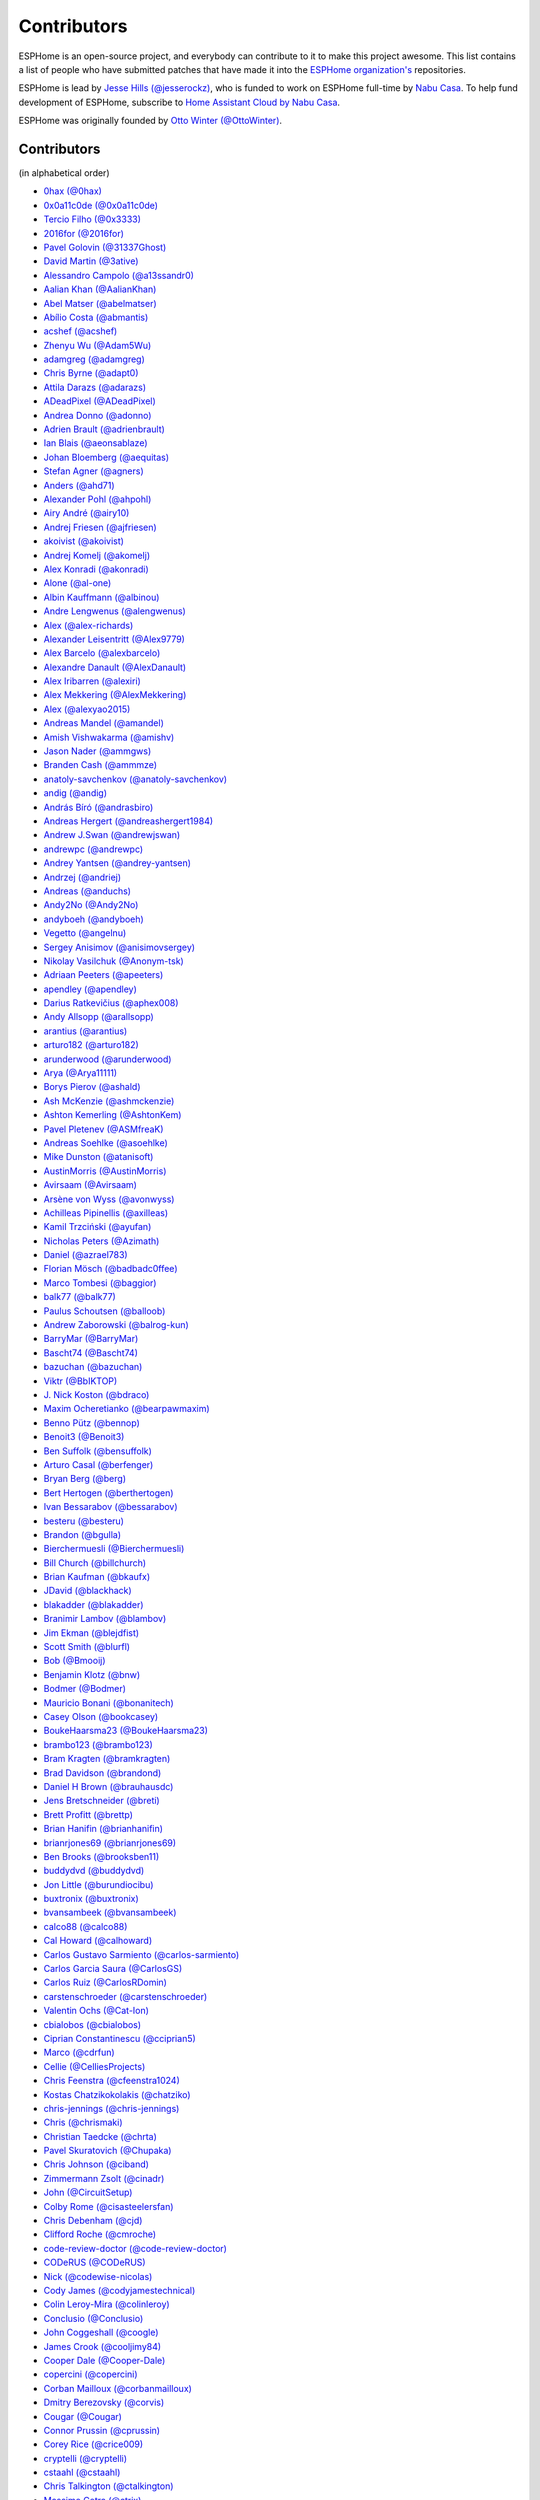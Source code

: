 Contributors
============

ESPHome is an open-source project, and everybody can contribute to it to make this
project awesome. This list contains a list of people who have submitted patches
that have made it into the `ESPHome organization's <https://github.com/esphome>`__ repositories.

ESPHome is lead by `Jesse Hills (@jesserockz) <https://github.com/jesserockz>`__,
who is funded to work on ESPHome full-time by `Nabu Casa <https://www.nabucasa.com>`__.
To help fund development of ESPHome, subscribe to `Home Assistant Cloud by Nabu Casa <https://www.nabucasa.com>`__.

ESPHome was originally founded by `Otto Winter (@OttoWinter) <https://github.com/OttoWinter>`__.

Contributors
************

(in alphabetical order)

- `0hax (@0hax) <https://github.com/0hax>`__
- `0x0a11c0de (@0x0a11c0de) <https://github.com/0x0a11c0de>`__
- `Tercio Filho (@0x3333) <https://github.com/0x3333>`__
- `2016for (@2016for) <https://github.com/2016for>`__
- `Pavel Golovin (@31337Ghost) <https://github.com/31337Ghost>`__
- `David Martin (@3ative) <https://github.com/3ative>`__
- `Alessandro Campolo (@a13ssandr0) <https://github.com/a13ssandr0>`__
- `Aalian Khan (@AalianKhan) <https://github.com/AalianKhan>`__
- `Abel Matser (@abelmatser) <https://github.com/abelmatser>`__
- `Abílio Costa (@abmantis) <https://github.com/abmantis>`__
- `acshef (@acshef) <https://github.com/acshef>`__
- `Zhenyu Wu (@Adam5Wu) <https://github.com/Adam5Wu>`__
- `adamgreg (@adamgreg) <https://github.com/adamgreg>`__
- `Chris Byrne (@adapt0) <https://github.com/adapt0>`__
- `Attila Darazs (@adarazs) <https://github.com/adarazs>`__
- `ADeadPixel (@ADeadPixel) <https://github.com/ADeadPixel>`__
- `Andrea Donno (@adonno) <https://github.com/adonno>`__
- `Adrien Brault (@adrienbrault) <https://github.com/adrienbrault>`__
- `Ian Blais (@aeonsablaze) <https://github.com/aeonsablaze>`__
- `Johan Bloemberg (@aequitas) <https://github.com/aequitas>`__
- `Stefan Agner (@agners) <https://github.com/agners>`__
- `Anders (@ahd71) <https://github.com/ahd71>`__
- `Alexander Pohl (@ahpohl) <https://github.com/ahpohl>`__
- `Airy André (@airy10) <https://github.com/airy10>`__
- `Andrej Friesen (@ajfriesen) <https://github.com/ajfriesen>`__
- `akoivist (@akoivist) <https://github.com/akoivist>`__
- `Andrej Komelj (@akomelj) <https://github.com/akomelj>`__
- `Alex Konradi (@akonradi) <https://github.com/akonradi>`__
- `Alone (@al-one) <https://github.com/al-one>`__
- `Albin Kauffmann (@albinou) <https://github.com/albinou>`__
- `Andre Lengwenus (@alengwenus) <https://github.com/alengwenus>`__
- `Alex (@alex-richards) <https://github.com/alex-richards>`__
- `Alexander Leisentritt (@Alex9779) <https://github.com/Alex9779>`__
- `Alex Barcelo (@alexbarcelo) <https://github.com/alexbarcelo>`__
- `Alexandre Danault (@AlexDanault) <https://github.com/AlexDanault>`__
- `Alex Iribarren (@alexiri) <https://github.com/alexiri>`__
- `Alex Mekkering (@AlexMekkering) <https://github.com/AlexMekkering>`__
- `Alex (@alexyao2015) <https://github.com/alexyao2015>`__
- `Andreas Mandel (@amandel) <https://github.com/amandel>`__
- `Amish Vishwakarma (@amishv) <https://github.com/amishv>`__
- `Jason Nader (@ammgws) <https://github.com/ammgws>`__
- `Branden Cash (@ammmze) <https://github.com/ammmze>`__
- `anatoly-savchenkov (@anatoly-savchenkov) <https://github.com/anatoly-savchenkov>`__
- `andig (@andig) <https://github.com/andig>`__
- `András Bíró (@andrasbiro) <https://github.com/andrasbiro>`__
- `Andreas Hergert (@andreashergert1984) <https://github.com/andreashergert1984>`__
- `Andrew J.Swan (@andrewjswan) <https://github.com/andrewjswan>`__
- `andrewpc (@andrewpc) <https://github.com/andrewpc>`__
- `Andrey Yantsen (@andrey-yantsen) <https://github.com/andrey-yantsen>`__
- `Andrzej (@andriej) <https://github.com/andriej>`__
- `Andreas (@anduchs) <https://github.com/anduchs>`__
- `Andy2No (@Andy2No) <https://github.com/Andy2No>`__
- `andyboeh (@andyboeh) <https://github.com/andyboeh>`__
- `Vegetto (@angelnu) <https://github.com/angelnu>`__
- `Sergey Anisimov (@anisimovsergey) <https://github.com/anisimovsergey>`__
- `Nikolay Vasilchuk (@Anonym-tsk) <https://github.com/Anonym-tsk>`__
- `Adriaan Peeters (@apeeters) <https://github.com/apeeters>`__
- `apendley (@apendley) <https://github.com/apendley>`__
- `Darius Ratkevičius (@aphex008) <https://github.com/aphex008>`__
- `Andy Allsopp (@arallsopp) <https://github.com/arallsopp>`__
- `arantius (@arantius) <https://github.com/arantius>`__
- `arturo182 (@arturo182) <https://github.com/arturo182>`__
- `arunderwood (@arunderwood) <https://github.com/arunderwood>`__
- `Arya (@Arya11111) <https://github.com/Arya11111>`__
- `Borys Pierov (@ashald) <https://github.com/ashald>`__
- `Ash McKenzie (@ashmckenzie) <https://github.com/ashmckenzie>`__
- `Ashton Kemerling (@AshtonKem) <https://github.com/AshtonKem>`__
- `Pavel Pletenev (@ASMfreaK) <https://github.com/ASMfreaK>`__
- `Andreas Soehlke (@asoehlke) <https://github.com/asoehlke>`__
- `Mike Dunston (@atanisoft) <https://github.com/atanisoft>`__
- `AustinMorris (@AustinMorris) <https://github.com/AustinMorris>`__
- `Avirsaam (@Avirsaam) <https://github.com/Avirsaam>`__
- `Arsène von Wyss (@avonwyss) <https://github.com/avonwyss>`__
- `Achilleas Pipinellis (@axilleas) <https://github.com/axilleas>`__
- `Kamil Trzciński (@ayufan) <https://github.com/ayufan>`__
- `Nicholas Peters (@Azimath) <https://github.com/Azimath>`__
- `Daniel (@azrael783) <https://github.com/azrael783>`__
- `Florian Mösch (@badbadc0ffee) <https://github.com/badbadc0ffee>`__
- `Marco Tombesi (@baggior) <https://github.com/baggior>`__
- `balk77 (@balk77) <https://github.com/balk77>`__
- `Paulus Schoutsen (@balloob) <https://github.com/balloob>`__
- `Andrew Zaborowski (@balrog-kun) <https://github.com/balrog-kun>`__
- `BarryMar (@BarryMar) <https://github.com/BarryMar>`__
- `Bascht74 (@Bascht74) <https://github.com/Bascht74>`__
- `bazuchan (@bazuchan) <https://github.com/bazuchan>`__
- `Viktr (@BbIKTOP) <https://github.com/BbIKTOP>`__
- `J. Nick Koston (@bdraco) <https://github.com/bdraco>`__
- `Maxim Ocheretianko (@bearpawmaxim) <https://github.com/bearpawmaxim>`__
- `Benno Pütz (@bennop) <https://github.com/bennop>`__
- `Benoit3 (@Benoit3) <https://github.com/Benoit3>`__
- `Ben Suffolk (@bensuffolk) <https://github.com/bensuffolk>`__
- `Arturo Casal (@berfenger) <https://github.com/berfenger>`__
- `Bryan Berg (@berg) <https://github.com/berg>`__
- `Bert Hertogen (@berthertogen) <https://github.com/berthertogen>`__
- `Ivan Bessarabov (@bessarabov) <https://github.com/bessarabov>`__
- `besteru (@besteru) <https://github.com/besteru>`__
- `Brandon (@bgulla) <https://github.com/bgulla>`__
- `Bierchermuesli (@Bierchermuesli) <https://github.com/Bierchermuesli>`__
- `Bill Church (@billchurch) <https://github.com/billchurch>`__
- `Brian Kaufman (@bkaufx) <https://github.com/bkaufx>`__
- `JDavid (@blackhack) <https://github.com/blackhack>`__
- `blakadder (@blakadder) <https://github.com/blakadder>`__
- `Branimir Lambov (@blambov) <https://github.com/blambov>`__
- `Jim Ekman (@blejdfist) <https://github.com/blejdfist>`__
- `Scott Smith (@blurfl) <https://github.com/blurfl>`__
- `Bob (@Bmooij) <https://github.com/Bmooij>`__
- `Benjamin Klotz (@bnw) <https://github.com/bnw>`__
- `Bodmer (@Bodmer) <https://github.com/Bodmer>`__
- `Mauricio Bonani (@bonanitech) <https://github.com/bonanitech>`__
- `Casey Olson (@bookcasey) <https://github.com/bookcasey>`__
- `BoukeHaarsma23 (@BoukeHaarsma23) <https://github.com/BoukeHaarsma23>`__
- `brambo123 (@brambo123) <https://github.com/brambo123>`__
- `Bram Kragten (@bramkragten) <https://github.com/bramkragten>`__
- `Brad Davidson (@brandond) <https://github.com/brandond>`__
- `Daniel H Brown (@brauhausdc) <https://github.com/brauhausdc>`__
- `Jens Bretschneider (@breti) <https://github.com/breti>`__
- `Brett Profitt (@brettp) <https://github.com/brettp>`__
- `Brian Hanifin (@brianhanifin) <https://github.com/brianhanifin>`__
- `brianrjones69 (@brianrjones69) <https://github.com/brianrjones69>`__
- `Ben Brooks (@brooksben11) <https://github.com/brooksben11>`__
- `buddydvd (@buddydvd) <https://github.com/buddydvd>`__
- `Jon Little (@burundiocibu) <https://github.com/burundiocibu>`__
- `buxtronix (@buxtronix) <https://github.com/buxtronix>`__
- `bvansambeek (@bvansambeek) <https://github.com/bvansambeek>`__
- `calco88 (@calco88) <https://github.com/calco88>`__
- `Cal Howard (@calhoward) <https://github.com/calhoward>`__
- `Carlos Gustavo Sarmiento (@carlos-sarmiento) <https://github.com/carlos-sarmiento>`__
- `Carlos Garcia Saura (@CarlosGS) <https://github.com/CarlosGS>`__
- `Carlos Ruiz (@CarlosRDomin) <https://github.com/CarlosRDomin>`__
- `carstenschroeder (@carstenschroeder) <https://github.com/carstenschroeder>`__
- `Valentin Ochs (@Cat-Ion) <https://github.com/Cat-Ion>`__
- `cbialobos (@cbialobos) <https://github.com/cbialobos>`__
- `Ciprian Constantinescu (@cciprian5) <https://github.com/cciprian5>`__
- `Marco (@cdrfun) <https://github.com/cdrfun>`__
- `Cellie (@CelliesProjects) <https://github.com/CelliesProjects>`__
- `Chris Feenstra (@cfeenstra1024) <https://github.com/cfeenstra1024>`__
- `Kostas Chatzikokolakis (@chatziko) <https://github.com/chatziko>`__
- `chris-jennings (@chris-jennings) <https://github.com/chris-jennings>`__
- `Chris (@chrismaki) <https://github.com/chrismaki>`__
- `Christian Taedcke (@chrta) <https://github.com/chrta>`__
- `Pavel Skuratovich (@Chupaka) <https://github.com/Chupaka>`__
- `Chris Johnson (@ciband) <https://github.com/ciband>`__
- `Zimmermann Zsolt (@cinadr) <https://github.com/cinadr>`__
- `John (@CircuitSetup) <https://github.com/CircuitSetup>`__
- `Colby Rome (@cisasteelersfan) <https://github.com/cisasteelersfan>`__
- `Chris Debenham (@cjd) <https://github.com/cjd>`__
- `Clifford Roche (@cmroche) <https://github.com/cmroche>`__
- `code-review-doctor (@code-review-doctor) <https://github.com/code-review-doctor>`__
- `CODeRUS (@CODeRUS) <https://github.com/CODeRUS>`__
- `Nick (@codewise-nicolas) <https://github.com/codewise-nicolas>`__
- `Cody James (@codyjamestechnical) <https://github.com/codyjamestechnical>`__
- `Colin Leroy-Mira (@colinleroy) <https://github.com/colinleroy>`__
- `Conclusio (@Conclusio) <https://github.com/Conclusio>`__
- `John Coggeshall (@coogle) <https://github.com/coogle>`__
- `James Crook (@cooljimy84) <https://github.com/cooljimy84>`__
- `Cooper Dale (@Cooper-Dale) <https://github.com/Cooper-Dale>`__
- `copercini (@copercini) <https://github.com/copercini>`__
- `Corban Mailloux (@corbanmailloux) <https://github.com/corbanmailloux>`__
- `Dmitry Berezovsky (@corvis) <https://github.com/corvis>`__
- `Cougar (@Cougar) <https://github.com/Cougar>`__
- `Connor Prussin (@cprussin) <https://github.com/cprussin>`__
- `Corey Rice (@crice009) <https://github.com/crice009>`__
- `cryptelli (@cryptelli) <https://github.com/cryptelli>`__
- `cstaahl (@cstaahl) <https://github.com/cstaahl>`__
- `Chris Talkington (@ctalkington) <https://github.com/ctalkington>`__
- `Massimo Cetra (@ctrix) <https://github.com/ctrix>`__
- `cvwillegen (@cvwillegen) <https://github.com/cvwillegen>`__
- `cwitting (@cwitting) <https://github.com/cwitting>`__
- `Alex Solomaha (@CyanoFresh) <https://github.com/CyanoFresh>`__
- `Luar Roji (@cyberplant) <https://github.com/cyberplant>`__
- `Aleš Komárek (@cznewt) <https://github.com/cznewt>`__
- `d-two (@d-two) <https://github.com/d-two>`__
- `dab0g (@dab0g) <https://github.com/dab0g>`__
- `Dale Higgs (@dale3h) <https://github.com/dale3h>`__
- `damanti-me (@damanti-me) <https://github.com/damanti-me>`__
- `Daniel Bjørnbakk (@danibjor) <https://github.com/danibjor>`__
- `Daniel Kucera (@danielkucera) <https://github.com/danielkucera>`__
- `Daniel Rheinbay (@danielrheinbay) <https://github.com/danielrheinbay>`__
- `Daniel Schramm (@danielschramm) <https://github.com/danielschramm>`__
- `Chris (@darthsebulba04) <https://github.com/darthsebulba04>`__
- `Dan Gentry (@dashdrum) <https://github.com/dashdrum>`__
- `Anthony Uk (@dataway) <https://github.com/dataway>`__
- `Dav-id (@dav-id-org) <https://github.com/dav-id-org>`__
- `DAVe3283 (@DAVe3283) <https://github.com/DAVe3283>`__
- `Dave Richer (@davericher) <https://github.com/davericher>`__
- `davestubbs (@davestubbs) <https://github.com/davestubbs>`__
- `Dave T (@davet2001) <https://github.com/davet2001>`__
- `Dave Wongillies (@davewongillies) <https://github.com/davewongillies>`__
- `David De Sloovere (@DavidDeSloovere) <https://github.com/DavidDeSloovere>`__
- `David Beitey (@davidjb) <https://github.com/davidjb>`__
- `davidmonro (@davidmonro) <https://github.com/davidmonro>`__
- `David Zovko (@davidzovko) <https://github.com/davidzovko>`__
- `Davy Landman (@DavyLandman) <https://github.com/DavyLandman>`__
- `Darren Tucker (@daztucker) <https://github.com/daztucker>`__
- `Donovan Baarda (@dbaarda) <https://github.com/dbaarda>`__
- `David Buezas (@dbuezas) <https://github.com/dbuezas>`__
- `dckiller51 (@dckiller51) <https://github.com/dckiller51>`__
- `Daniel Correa Lobato (@dclobato) <https://github.com/dclobato>`__
- `Debashish Sahu (@debsahu) <https://github.com/debsahu>`__
- `declanshanaghy (@declanshanaghy) <https://github.com/declanshanaghy>`__
- `Maximilian (@DeerMaximum) <https://github.com/DeerMaximum>`__
- `definitio (@definitio) <https://github.com/definitio>`__
- `Christiaan Blom (@Deinara) <https://github.com/Deinara>`__
- `Mickaël Le Baillif (@demikl) <https://github.com/demikl>`__
- `Dennis (@dennisvbussel) <https://github.com/dennisvbussel>`__
- `dentra (@dentra) <https://github.com/dentra>`__
- `Davide Depau (@depau) <https://github.com/depau>`__
- `dependabot[bot] (@dependabot[bot]) <https://github.com/dependabot[bot]>`__
- `Joeri Colman (@depuits) <https://github.com/depuits>`__
- `Destix (@Destix) <https://github.com/Destix>`__
- `Develo (@devyte) <https://github.com/devyte>`__
- `Dezorian (@Dezorian) <https://github.com/Dezorian>`__
- `dgtal1 (@dgtal1) <https://github.com/dgtal1>`__
- `Dan Halbert (@dhalbert) <https://github.com/dhalbert>`__
- `Alain Turbide (@Dilbert66) <https://github.com/Dilbert66>`__
- `Mark  (@Diramu) <https://github.com/Diramu>`__
- `Dirk Heinke (@DirkHeinke) <https://github.com/DirkHeinke>`__
- `Dirk Jahnke (@dirkj) <https://github.com/dirkj>`__
- `Johann V. (@divinitas) <https://github.com/divinitas>`__
- `djwlindenaar (@djwlindenaar) <https://github.com/djwlindenaar>`__
- `Marcos Pérez Ferro (@djwmarcx) <https://github.com/djwmarcx>`__
- `Dan Mannock (@dmannock) <https://github.com/dmannock>`__
- `Dmitriy Lopatko (@dmitriy5181) <https://github.com/dmitriy5181>`__
- `dmkif (@dmkif) <https://github.com/dmkif>`__
- `Farzad E. (@dnetguru) <https://github.com/dnetguru>`__
- `DrZoid (@docteurzoidberg) <https://github.com/docteurzoidberg>`__
- `Dominik (@DomiStyle) <https://github.com/DomiStyle>`__
- `Derek M. (@doolbneerg) <https://github.com/doolbneerg>`__
- `Mark Dietzer (@Doridian) <https://github.com/Doridian>`__
- `Jiang Sheng (@doskoi) <https://github.com/doskoi>`__
- `Robert Schütz (@dotlambda) <https://github.com/dotlambda>`__
- `Daniel Hyles (@DotNetDann) <https://github.com/DotNetDann>`__
- `dr-oblivium (@dr-oblivium) <https://github.com/dr-oblivium>`__
- `Drew Perttula (@drewp) <https://github.com/drewp>`__
- `drmpf (@drmpf) <https://github.com/drmpf>`__
- `DrRob (@DrRob) <https://github.com/DrRob>`__
- `drug123 (@drug123) <https://github.com/drug123>`__
- `Daniel Müller (@dtmuller) <https://github.com/dtmuller>`__
- `dubit0 (@dubit0) <https://github.com/dubit0>`__
- `Sergey V. DUDANOV (@dudanov) <https://github.com/dudanov>`__
- `Duncan Findlay (@duncf) <https://github.com/duncf>`__
- `dyarkovoy (@dyarkovoy) <https://github.com/dyarkovoy>`__
- `Janez Troha (@dz0ny) <https://github.com/dz0ny>`__
- `Dimitris Zervas (@dzervas) <https://github.com/dzervas>`__
- `Dan Jackson (@e28eta) <https://github.com/e28eta>`__
- `Earle F. Philhower, III (@earlephilhower) <https://github.com/earlephilhower>`__
- `Ermanno Baschiera (@ebaschiera) <https://github.com/ebaschiera>`__
- `Robert Resch (@edenhaus) <https://github.com/edenhaus>`__
- `Niclas Larsson (@edge90) <https://github.com/edge90>`__
- `EdJoPaTo (@EdJoPaTo) <https://github.com/EdJoPaTo>`__
- `Eduardo Pérez (@eduperez) <https://github.com/eduperez>`__
- `Eenoo (@Eenoo) <https://github.com/Eenoo>`__
- `Eli Fidler (@efidler) <https://github.com/efidler>`__
- `Erwin Kooi (@egeltje) <https://github.com/egeltje>`__
- `Eike (@ei-ke) <https://github.com/ei-ke>`__
- `Elazar Leibovich (@elazarl) <https://github.com/elazarl>`__
- `Elkropac (@Elkropac) <https://github.com/Elkropac>`__
- `EmbeddedDevver (@EmbeddedDevver) <https://github.com/EmbeddedDevver>`__
- `EmmanuelLM (@EmmanuelLM) <https://github.com/EmmanuelLM>`__
- `Emory Dunn (@emorydunn) <https://github.com/emorydunn>`__
- `Eric van Blokland (@Emrvb) <https://github.com/Emrvb>`__
- `Eric Muehlstein (@emuehlstein) <https://github.com/emuehlstein>`__
- `Anders Persson (@emwap) <https://github.com/emwap>`__
- `Bert (@Engelbert) <https://github.com/Engelbert>`__
- `Nico Weichbrodt (@envy) <https://github.com/envy>`__
- `Evan Petousis (@epetousis) <https://github.com/epetousis>`__
- `Wilhelm Erasmus (@erasmuswill) <https://github.com/erasmuswill>`__
- `Eric Coffman (@ericbrian) <https://github.com/ericbrian>`__
- `Eric Hiller (@erichiller) <https://github.com/erichiller>`__
- `Matt Hamilton (@Eriner) <https://github.com/Eriner>`__
- `Ernst Klamer (@Ernst79) <https://github.com/Ernst79>`__
- `escoand (@escoand) <https://github.com/escoand>`__
- `Eric Severance (@esev) <https://github.com/esev>`__
- `esphomebot (@esphomebot) <https://github.com/esphomebot>`__
- `Evan Coleman (@evandcoleman) <https://github.com/evandcoleman>`__
- `Clemens Kirchgatterer (@everslick) <https://github.com/everslick>`__
- `Malte Franken (@exxamalte) <https://github.com/exxamalte>`__
- `Fabian Affolter (@fabaff) <https://github.com/fabaff>`__
- `Federico Ariel Castagnini (@facastagnini) <https://github.com/facastagnini>`__
- `C W (@fake-name) <https://github.com/fake-name>`__
- `Fabian Berthold (@fbrthld) <https://github.com/fbrthld>`__
- `Felix Storm (@felixstorm) <https://github.com/felixstorm>`__
- `Christian Ferbar (@ferbar) <https://github.com/ferbar>`__
- `FeuerSturm (@FeuerSturm) <https://github.com/FeuerSturm>`__
- `Frank Riley (@fhriley) <https://github.com/fhriley>`__
- `Frédéric Jouault (@fjouault) <https://github.com/fjouault>`__
- `Sean Vig (@flacjacket) <https://github.com/flacjacket>`__
- `Diego Elio Pettenò (@Flameeyes) <https://github.com/Flameeyes>`__
- `Flaviu Tamas (@flaviut) <https://github.com/flaviut>`__
- `风飘雨 (@flyrainning) <https://github.com/flyrainning>`__
- `Fractal147 (@Fractal147) <https://github.com/Fractal147>`__
- `Francis-labo (@Francis-labo) <https://github.com/Francis-labo>`__
- `Francisk0 (@Francisk0) <https://github.com/Francisk0>`__
- `Frank Bakker (@FrankBakkerNl) <https://github.com/FrankBakkerNl>`__
- `Frank (@FrankBoesing) <https://github.com/FrankBoesing>`__
- `Frank Langtind (@frankiboy1) <https://github.com/frankiboy1>`__
- `Frankster-NL (@Frankster-NL) <https://github.com/Frankster-NL>`__
- `Fredrik Erlandsson (@fredrike) <https://github.com/fredrike>`__
- `Evgeny (@freekode) <https://github.com/freekode>`__
- `Brett McKenzie (@freerangeeggs) <https://github.com/freerangeeggs>`__
- `Franck Nijhof (@frenck) <https://github.com/frenck>`__
- `frippe75 (@frippe75) <https://github.com/frippe75>`__
- `Fritz Mueller (@fritzm) <https://github.com/fritzm>`__
- `Marc Egli (@frog32) <https://github.com/frog32>`__
- `functionpointer (@functionpointer) <https://github.com/functionpointer>`__
- `mr G1K (@G1K) <https://github.com/G1K>`__
- `Aljaž Srebrnič (@g5pw) <https://github.com/g5pw>`__
- `Gabe Cook (@gabe565) <https://github.com/gabe565>`__
- `Gareth Cooper (@gaco79) <https://github.com/gaco79>`__
- `gazoodle (@gazoodle) <https://github.com/gazoodle>`__
- `GeekVisit (@GeekVisit) <https://github.com/GeekVisit>`__
- `Ian Reinhart Geiser (@geiseri) <https://github.com/geiseri>`__
- `Geoff Davis (@geoffdavis) <https://github.com/geoffdavis>`__
- `Geoffrey Van Landeghem (@geoffrey-vl) <https://github.com/geoffrey-vl>`__
- `Gérald Guiony (@gerald-guiony) <https://github.com/gerald-guiony>`__
- `Gerard (@gerard33) <https://github.com/gerard33>`__
- `Giampiero Baggiani (@giampiero7) <https://github.com/giampiero7>`__
- `Giovanni (@Gio-dot) <https://github.com/Gio-dot>`__
- `github-actions[bot] (@github-actions[bot]) <https://github.com/github-actions[bot]>`__
- `gitolicious (@gitolicious) <https://github.com/gitolicious>`__
- `The Gitter Badger (@gitter-badger) <https://github.com/gitter-badger>`__
- `Frederik Gladhorn (@gladhorn) <https://github.com/gladhorn>`__
- `Guillermo Ruffino (@glmnet) <https://github.com/glmnet>`__
- `Giorgos Logiotatidis (@glogiotatidis) <https://github.com/glogiotatidis>`__
- `Germán Martín (@gmag11) <https://github.com/gmag11>`__
- `Germain Masse (@gmasse) <https://github.com/gmasse>`__
- `Jelle Raaijmakers (@GMTA) <https://github.com/GMTA>`__
- `Gonzalo Paniagua Javier (@gonzalop) <https://github.com/gonzalop>`__
- `gordon-zhao (@gordon-zhao) <https://github.com/gordon-zhao>`__
- `Gustavo Ambrozio (@gpambrozio) <https://github.com/gpambrozio>`__
- `Antoine GRÉA (@grea09) <https://github.com/grea09>`__
- `George (@grob6000) <https://github.com/grob6000>`__
- `Stefan Grufman (@GruffyPuffy) <https://github.com/GruffyPuffy>`__
- `gsexton (@gsexton) <https://github.com/gsexton>`__
- `Gabriel Sieben (@gsieben) <https://github.com/gsieben>`__
- `Jadson Santos (@gtjadsonsantos) <https://github.com/gtjadsonsantos>`__
- `Guillaume DELVIT (@guiguid) <https://github.com/guiguid>`__
- `guillempages (@guillempages) <https://github.com/guillempages>`__
- `Guyohms (@Guyohms) <https://github.com/Guyohms>`__
- `Gilles van den Hoven (@gvdhoven) <https://github.com/gvdhoven>`__
- `h3ndrik (@h3ndrik) <https://github.com/h3ndrik>`__
- `haade (@haade-administrator) <https://github.com/haade-administrator>`__
- `Peter van Dijk (@Habbie) <https://github.com/Habbie>`__
- `Hagai Shatz (@hagai-shatz) <https://github.com/hagai-shatz>`__
- `Boris Hajduk (@hajdbo) <https://github.com/hajdbo>`__
- `Gavin Mogan (@halkeye) <https://github.com/halkeye>`__
- `Charles (@hallard) <https://github.com/hallard>`__
- `Charles Thompson (@haryadoon) <https://github.com/haryadoon>`__
- `Ha Thach (@hathach) <https://github.com/hathach>`__
- `hcoohb (@hcoohb) <https://github.com/hcoohb>`__
- `Héctor Giménez (@hectorgimenez) <https://github.com/hectorgimenez>`__
- `Jimmy Hedman (@HeMan) <https://github.com/HeMan>`__
- `HepoH3 (@HepoH3) <https://github.com/HepoH3>`__
- `Hermann Kraus (@herm) <https://github.com/herm>`__
- `Hamish Moffatt (@hmoffatt) <https://github.com/hmoffatt>`__
- `Marcel Hoppe (@hobbypunk90) <https://github.com/hobbypunk90>`__
- `Sebastian Raff (@hobbyquaker) <https://github.com/hobbyquaker>`__
- `MoA (@honomoa) <https://github.com/honomoa>`__
- `Hopperpop (@Hopperpop) <https://github.com/Hopperpop>`__
- `Yang Hau (@howjmay) <https://github.com/howjmay>`__
- `Antonio Vanegas (@hpsaturn) <https://github.com/hpsaturn>`__
- `hreintke (@hreintke) <https://github.com/hreintke>`__
- `Jan Hubík (@hubikj) <https://github.com/hubikj>`__
- `Huub Eikens (@huubeikens) <https://github.com/huubeikens>`__
- `Arjan Filius (@iafilius) <https://github.com/iafilius>`__
- `Adrián Panella (@ianchi) <https://github.com/ianchi>`__
- `Ian Leeder (@ianleeder) <https://github.com/ianleeder>`__
- `Jan Pobořil (@iBobik) <https://github.com/iBobik>`__
- `igg (@igg) <https://github.com/igg>`__
- `Ignacio Hernandez-Ros (@IgnacioHR) <https://github.com/IgnacioHR>`__
- `Petko Bordjukov (@ignisf) <https://github.com/ignisf>`__
- `ikatkov (@ikatkov) <https://github.com/ikatkov>`__
- `Tim Smeets (@ikilledmypc) <https://github.com/ikilledmypc>`__
- `iKK001 (@iKK001) <https://github.com/iKK001>`__
- `imgbot[bot] (@imgbot[bot]) <https://github.com/imgbot[bot]>`__
- `ImSorryButWho (@ImSorryButWho) <https://github.com/ImSorryButWho>`__
- `Lorenzo Ortiz (@Infinitte) <https://github.com/Infinitte>`__
- `Dom (@Ing-Dom) <https://github.com/Ing-Dom>`__
- `Ingurum (@Ingurum) <https://github.com/Ingurum>`__
- `Ivo Roefs (@Ironirc) <https://github.com/Ironirc>`__
- `irtimaled (@irtimaled) <https://github.com/irtimaled>`__
- `Ingo Theiss (@itn3rd77) <https://github.com/itn3rd77>`__
- `Ivan Shvedunov (@ivan4th) <https://github.com/ivan4th>`__
- `Ivan Kravets (@ivankravets) <https://github.com/ivankravets>`__
- `Ivo-tje (@Ivo-tje) <https://github.com/Ivo-tje>`__
- `Jan Harkes (@jaharkes) <https://github.com/jaharkes>`__
- `Jakob Reiter (@jakommo) <https://github.com/jakommo>`__
- `James Braid (@jamesbraid) <https://github.com/jamesbraid>`__
- `James Duke (@jamesduke) <https://github.com/jamesduke>`__
- `James Gao (@jamesgao) <https://github.com/jamesgao>`__
- `James Lakin (@jamesorlakin) <https://github.com/jamesorlakin>`__
- `Juraj Andrássy (@JAndrassy) <https://github.com/JAndrassy>`__
- `Jan Grewe (@jangrewe) <https://github.com/jangrewe>`__
- `János Rusiczki (@janosrusiczki) <https://github.com/janosrusiczki>`__
- `Jan Pieper (@janpieper) <https://github.com/janpieper>`__
- `Jarek.P (@JaroslawPrzybyl) <https://github.com/JaroslawPrzybyl>`__
- `Jason-nz (@Jason-nz) <https://github.com/Jason-nz>`__
- `Jason2866 (@Jason2866) <https://github.com/Jason2866>`__
- `Jason Hines (@jasonehines) <https://github.com/jasonehines>`__
- `JasperPlant (@JasperPlant) <https://github.com/JasperPlant>`__
- `Jas Strong (@jasstrong) <https://github.com/jasstrong>`__
- `Jonas Bergler (@jbergler) <https://github.com/jbergler>`__
- `JbLb (@jblb) <https://github.com/jblb>`__
- `Jonathan Burns (@jburns20) <https://github.com/jburns20>`__
- `James Callaghan (@jcallaghan) <https://github.com/jcallaghan>`__
- `Josh Willox (@jcwillox) <https://github.com/jcwillox>`__
- `JeeCee1 (@JeeCee1) <https://github.com/JeeCee1>`__
- `jeff-h (@jeff-h) <https://github.com/jeff-h>`__
- `Jeffrey Borg (@jeffborg) <https://github.com/jeffborg>`__
- `Jeff Eberl (@jeffeb3) <https://github.com/jeffeb3>`__
- `Jeff Rescignano (@JeffResc) <https://github.com/JeffResc>`__
- `Jej (@jej) <https://github.com/jej>`__
- `Jens-Christian Skibakk (@jenscski) <https://github.com/jenscski>`__
- `Jérôme Laban (@jeromelaban) <https://github.com/jeromelaban>`__
- `Jesse Hills (@jesserockz) <https://github.com/jesserockz>`__
- `Yuval Brik (@jhamhader) <https://github.com/jhamhader>`__
- `Joe (@jhansche) <https://github.com/jhansche>`__
- `Jim Bauwens (@jimbauwens) <https://github.com/jimbauwens>`__
- `jimtng (@jimtng) <https://github.com/jimtng>`__
- `Jeroen (@jjansen85) <https://github.com/jjansen85>`__
- `Jérémy JOURDIN (@JJK801) <https://github.com/JJK801>`__
- `Jonathan Jefferies (@jjok) <https://github.com/jjok>`__
- `John K. Luebs (@jkl1337) <https://github.com/jkl1337>`__
- `Justin Maxwell (@jkmaxwell) <https://github.com/jkmaxwell>`__
- `Jeppe Ladefoged (@jladefoged) <https://github.com/jladefoged>`__
- `Jean-Luc Béchennec (@jlbirccyn) <https://github.com/jlbirccyn>`__
- `Jonas De Kegel (@jlsjonas) <https://github.com/jlsjonas>`__
- `Jonathan Martens (@jmartens) <https://github.com/jmartens>`__
- `Joe Gross (@joegross) <https://github.com/joegross>`__
- `Johan van der Kuijl (@johanvanderkuijl) <https://github.com/johanvanderkuijl>`__
- `Johboh (@Johboh) <https://github.com/Johboh>`__
- `John Erik Halse (@johnerikhalse) <https://github.com/johnerikhalse>`__
- `JonasEr (@JonasEr) <https://github.com/JonasEr>`__
- `Jonathan Adams (@jonathanadams) <https://github.com/jonathanadams>`__
- `Jonathan Treffler (@JonathanTreffler) <https://github.com/JonathanTreffler>`__
- `JonnyaiR (@jonnyair) <https://github.com/jonnyair>`__
- `Jonathan V (@jonofmac) <https://github.com/jonofmac>`__
- `Joppy (@JoppyFurr) <https://github.com/JoppyFurr>`__
- `Joshua Spence (@joshuaspence) <https://github.com/joshuaspence>`__
- `Joscha Wagner (@jowgn) <https://github.com/jowgn>`__
- `Javier Peletier (@jpeletier) <https://github.com/jpeletier>`__
- `jsuanet (@jsuanet) <https://github.com/jsuanet>`__
- `James Szalay (@jtszalay) <https://github.com/jtszalay>`__
- `Justahobby01 (@Justahobby01) <https://github.com/Justahobby01>`__
- `Mike Ryan (@justfalter) <https://github.com/justfalter>`__
- `Justin Gerhardt (@justin-gerhardt) <https://github.com/justin-gerhardt>`__
- `Justyn Shull (@justyns) <https://github.com/justyns>`__
- `Jasper van der Neut - Stulen (@jvanderneutstulen) <https://github.com/jvanderneutstulen>`__
- `João Vitor M. Roma (@jvmr1) <https://github.com/jvmr1>`__
- `Jack Wozny (@jwozny) <https://github.com/jwozny>`__
- `Jozef Zuzelka (@jzlka) <https://github.com/jzlka>`__
- `Kris (@K-r-i-s-t-i-a-n) <https://github.com/K-r-i-s-t-i-a-n>`__
- `Harald Nagel (@k7hpn) <https://github.com/k7hpn>`__
- `kaegi (@kaegi) <https://github.com/kaegi>`__
- `kahrendt (@kahrendt) <https://github.com/kahrendt>`__
- `Karol Zlot (@karolzlot) <https://github.com/karolzlot>`__
- `Kattni (@kattni) <https://github.com/kattni>`__
- `Krasimir Nedelchev (@kaykayehnn) <https://github.com/kaykayehnn>`__
- `Krzysztof Białek (@kbialek) <https://github.com/kbialek>`__
- `Keilin Bickar (@kbickar) <https://github.com/kbickar>`__
- `Keith Burzinski (@kbx81) <https://github.com/kbx81>`__
- `Ken Piper (@Kealper) <https://github.com/Kealper>`__
- `Robert Kiss (@kepten) <https://github.com/kepten>`__
- `Kevin O'Rourke (@kevinior) <https://github.com/kevinior>`__
- `Khoi Hoang (@khoih-prog) <https://github.com/khoih-prog>`__
- `Ed (@kixtarter) <https://github.com/kixtarter>`__
- `Kurt Kellner (@kkellner) <https://github.com/kkellner>`__
- `Klaas Schoute (@klaasnicolaas) <https://github.com/klaasnicolaas>`__
- `Klarstein (@Klarstein) <https://github.com/Klarstein>`__
- `Marcus Klein (@kleini) <https://github.com/kleini>`__
- `Kevin Lewis (@kll) <https://github.com/kll>`__
- `Koen Vervloesem (@koenvervloesem) <https://github.com/koenvervloesem>`__
- `Petr Vraník (@konikvranik) <https://github.com/konikvranik>`__
- `Kevin Pelzel (@kpelzel) <https://github.com/kpelzel>`__
- `Karl Q. (@kquinsland) <https://github.com/kquinsland>`__
- `Kodey Converse (@krconv) <https://github.com/krconv>`__
- `KristopherMackowiak (@KristopherMackowiak) <https://github.com/KristopherMackowiak>`__
- `kroimon (@kroimon) <https://github.com/kroimon>`__
- `krunkel (@krunkel) <https://github.com/krunkel>`__
- `Kendell R (@KTibow) <https://github.com/KTibow>`__
- `Kuba Szczodrzyński (@kuba2k2) <https://github.com/kuba2k2>`__
- `Jakub Šimo (@kubik369) <https://github.com/kubik369>`__
- `Ken Davidson (@kwdavidson) <https://github.com/kwdavidson>`__
- `Kyle Hendricks (@kylehendricks) <https://github.com/kylehendricks>`__
- `Kyle Manna (@kylemanna) <https://github.com/kylemanna>`__
- `Kalashnikov Ilya (@l1bbcsg) <https://github.com/l1bbcsg>`__
- `Limor "Ladyada" Fried (@ladyada) <https://github.com/ladyada>`__
- `Lakshantha Dissanayake (@lakshanthad) <https://github.com/lakshanthad>`__
- `Luca Adrian L (@lal12) <https://github.com/lal12>`__
- `Fredrik Lindqvist (@Landrash) <https://github.com/Landrash>`__
- `Laszlo Gazdag (@lazlyhu) <https://github.com/lazlyhu>`__
- `lcavalli (@lcavalli) <https://github.com/lcavalli>`__
- `Craig Fletcher (@leakypixel) <https://github.com/leakypixel>`__
- `Benny de Leeuw (@leeuwte) <https://github.com/leeuwte>`__
- `Leonardo La Rocca (@leoli51) <https://github.com/leoli51>`__
- `Lerosen (@Lerosen) <https://github.com/Lerosen>`__
- `Leon Loopik (@Lewn) <https://github.com/Lewn>`__
- `Luca Gugelmann (@lgugelmann) <https://github.com/lgugelmann>`__
- `Lubos Horacek (@lhoracek) <https://github.com/lhoracek>`__
- `Juraj Liso (@LiJu09) <https://github.com/LiJu09>`__
- `lingex (@lingex) <https://github.com/lingex>`__
- `lkomurcu (@lkomurcu) <https://github.com/lkomurcu>`__
- `Lazar Obradovic (@lobradov) <https://github.com/lobradov>`__
- `Lode Vermeiren (@lodev) <https://github.com/lodev>`__
- `Barry Loong (@loongyh) <https://github.com/loongyh>`__
- `LuBeDa (@lubeda) <https://github.com/lubeda>`__
- `Joakim Sørensen (@ludeeus) <https://github.com/ludeeus>`__
- `ludrao (@ludrao) <https://github.com/ludrao>`__
- `Lukas Klass (@LukasK13) <https://github.com/LukasK13>`__
- `Lumpusz (@Lumpusz) <https://github.com/Lumpusz>`__
- `Ohad Lutzky (@lutzky) <https://github.com/lutzky>`__
- `Luke Fitzgerald (@lwfitzgerald) <https://github.com/lwfitzgerald>`__
- `Lewis Juggins (@lwis) <https://github.com/lwis>`__
- `Alex Peters (@Lx) <https://github.com/Lx>`__
- `Michael Klamminger (@m1ch) <https://github.com/m1ch>`__
- `M95D (@M95D) <https://github.com/M95D>`__
- `maaadc (@maaadc) <https://github.com/maaadc>`__
- `Marc-Antoine Courteau (@macourteau) <https://github.com/macourteau>`__
- `Massimiliano Ravelli (@madron) <https://github.com/madron>`__
- `Alexandre-Jacques St-Jacques (@Maelstrom96) <https://github.com/Maelstrom96>`__
- `magnus (@magnusja) <https://github.com/magnusja>`__
- `Magnus Nordlander (@magnusnordlander) <https://github.com/magnusnordlander>`__
- `Magnus Øverli (@magnusoverli) <https://github.com/magnusoverli>`__
- `majbthrd (@majbthrd) <https://github.com/majbthrd>`__
- `Major Péter (@majorpeter) <https://github.com/majorpeter>`__
- `raymonder jin (@mamil) <https://github.com/mamil>`__
- `Manuel Díez (@manutenfruits) <https://github.com/manutenfruits>`__
- `Marcel van der Veldt (@marcelveldt) <https://github.com/marcelveldt>`__
- `Marc (@MarcHagen) <https://github.com/MarcHagen>`__
- `Marcio Granzotto Rodrigues (@marciogranzotto) <https://github.com/marciogranzotto>`__
- `Marc Teale (@marcteale) <https://github.com/marcteale>`__
- `marecabo (@marecabo) <https://github.com/marecabo>`__
- `Ben Marengo (@marengaz) <https://github.com/marengaz>`__
- `Marvin Gaube (@margau) <https://github.com/margau>`__
- `Martynas Griškonis (@Margriko) <https://github.com/Margriko>`__
- `Mario (@mario-tux) <https://github.com/mario-tux>`__
- `Marek Marczykowski-Górecki (@marmarek) <https://github.com/marmarek>`__
- `Matthew Harrold (@marrold) <https://github.com/marrold>`__
- `marsjan155 (@marsjan155) <https://github.com/marsjan155>`__
- `Martin (@martgras) <https://github.com/martgras>`__
- `Martin Hjelmare (@MartinHjelmare) <https://github.com/MartinHjelmare>`__
- `MartinWelsch (@MartinWelsch) <https://github.com/MartinWelsch>`__
- `MasterTim17 (@MasterTim17) <https://github.com/MasterTim17>`__
- `Christopher Masto (@masto) <https://github.com/masto>`__
- `Mateus Demboski (@mateusdemboski) <https://github.com/mateusdemboski>`__
- `matikij (@matikij) <https://github.com/matikij>`__
- `Michel Marti (@matoxp) <https://github.com/matoxp>`__
- `matt123p (@matt123p) <https://github.com/matt123p>`__
- `Matteo Franceschini (@matteofranceschini) <https://github.com/matteofranceschini>`__
- `Matthew Mazzanti (@matthewmazzanti) <https://github.com/matthewmazzanti>`__
- `matthias882 (@matthias882) <https://github.com/matthias882>`__
- `Matus Ivanecky (@maty535) <https://github.com/maty535>`__
- `Maurice Schleußinger (@maurice-schleussinger) <https://github.com/maurice-schleussinger>`__
- `Maximilian Gerhardt (@maxgerhardt) <https://github.com/maxgerhardt>`__
- `mbo18 (@mbo18) <https://github.com/mbo18>`__
- `Me No Dev (@me-no-dev) <https://github.com/me-no-dev>`__
- `Alexandr Zarubkin (@me21) <https://github.com/me21>`__
- `Joseph Mearman (@Mearman) <https://github.com/Mearman>`__
- `mechanarchy (@mechanarchy) <https://github.com/mechanarchy>`__
- `Bas (@Mechazawa) <https://github.com/Mechazawa>`__
- `Mechotronic (@Mechotronic) <https://github.com/Mechotronic>`__
- `MeIchthys (@meichthys) <https://github.com/meichthys>`__
- `meijerwynand (@meijerwynand) <https://github.com/meijerwynand>`__
- `Marco  (@Melkor82) <https://github.com/Melkor82>`__
- `Merlin Schumacher (@merlinschumacher) <https://github.com/merlinschumacher>`__
- `Marco Lusini (@met67) <https://github.com/met67>`__
- `Martin Flasskamp (@MFlasskamp) <https://github.com/MFlasskamp>`__
- `Michael Gorven (@mgorven) <https://github.com/mgorven>`__
- `Michael Haas (@mhaas) <https://github.com/mhaas>`__
- `Michaël Arnauts (@michaelarnauts) <https://github.com/michaelarnauts>`__
- `Micha Nordmann (@Michanord) <https://github.com/Michanord>`__
- `Midbin (@Midbin) <https://github.com/Midbin>`__
- `Pauline Middelink (@middelink) <https://github.com/middelink>`__
- `Mikko Tervala (@MikkoTervala) <https://github.com/MikkoTervala>`__
- `MiKuBB (@MiKuBB) <https://github.com/MiKuBB>`__
- `Minideezel (@minideezel) <https://github.com/minideezel>`__
- `André Klitzing (@misery) <https://github.com/misery>`__
- `Tomasz (@Misiu) <https://github.com/Misiu>`__
- `Matthew Edwards (@mje-nz) <https://github.com/mje-nz>`__
- `Matthew Garrett (@mjg59) <https://github.com/mjg59>`__
- `Maarten (@mjkl-gh) <https://github.com/mjkl-gh>`__
- `Morton Jonuschat (@mjonuschat) <https://github.com/mjonuschat>`__
- `mjoshd (@mjoshd) <https://github.com/mjoshd>`__
- `mknjc (@mknjc) <https://github.com/mknjc>`__
- `Maurice Makaay (@mmakaay) <https://github.com/mmakaay>`__
- `mmanza (@mmanza) <https://github.com/mmanza>`__
- `Michael Nieß (@mniess) <https://github.com/mniess>`__
- `mnltake (@mnltake) <https://github.com/mnltake>`__
- `Matt N. (@mnoorenberghe) <https://github.com/mnoorenberghe>`__
- `Moritz Glöckl (@moritzgloeckl) <https://github.com/moritzgloeckl>`__
- `Matthew Pettitt (@mpettitt) <https://github.com/mpettitt>`__
- `Sam Hughes (@MrEditor97) <https://github.com/MrEditor97>`__
- `Mariusz Kryński (@mrk-its) <https://github.com/mrk-its>`__
- `Michael Davidson (@MrMDavidson) <https://github.com/MrMDavidson>`__
- `MrZetor (@MrZetor) <https://github.com/MrZetor>`__
- `mtl010957 (@mtl010957) <https://github.com/mtl010957>`__
- `Murilo (@murilobaliego) <https://github.com/murilobaliego>`__
- `Michel van de Wetering (@mvdwetering) <https://github.com/mvdwetering>`__
- `Michiel van Turnhout (@mvturnho) <https://github.com/mvturnho>`__
- `Martin Weinelt (@mweinelt) <https://github.com/mweinelt>`__
- `Igor Scheller (@MyIgel) <https://github.com/MyIgel>`__
- `Mynasru (@Mynasru) <https://github.com/Mynasru>`__
- `Kevin Uhlir (@n0bel) <https://github.com/n0bel>`__
- `Erik Näsström (@Naesstrom) <https://github.com/Naesstrom>`__
- `H. Árkosi Róbert (@nagyrobi) <https://github.com/nagyrobi>`__
- `Viktor Nagy (@nagyv) <https://github.com/nagyv>`__
- `Oskar Napieraj (@napieraj) <https://github.com/napieraj>`__
- `Nate Lust (@natelust) <https://github.com/natelust>`__
- `ueno (@nayuta-ueno) <https://github.com/nayuta-ueno>`__
- `Nazar Mokrynskyi (@nazar-pc) <https://github.com/nazar-pc>`__
- `Bergont Nicolas (@nbergont) <https://github.com/nbergont>`__
- `NMC (@ncareau) <https://github.com/ncareau>`__
- `Nebula (@nebula-it) <https://github.com/nebula-it>`__
- `NeoAcheron (@NeoAcheron) <https://github.com/NeoAcheron>`__
- `Mike Meessen (@netmikey) <https://github.com/netmikey>`__
- `Nick B. (@NickB1) <https://github.com/NickB1>`__
- `nickrout (@nickrout) <https://github.com/nickrout>`__
- `Nick Whyte (@nickw444) <https://github.com/nickw444>`__
- `NP v/d Spek (@nielsnl68) <https://github.com/nielsnl68>`__
- `Joakim Vindgard (@nigobo) <https://github.com/nigobo>`__
- `nikito7 (@nikito7) <https://github.com/nikito7>`__
- `niklasweber (@niklasweber) <https://github.com/niklasweber>`__
- `Niorix (@Niorix) <https://github.com/Niorix>`__
- `Zvonimir Haramustek (@nitko12) <https://github.com/nitko12>`__
- `nldroid (@nldroid) <https://github.com/nldroid>`__
- `Niccolò Maggioni (@nmaggioni) <https://github.com/nmaggioni>`__
- `Jan Sandbrink (@NobodysNightmare) <https://github.com/NobodysNightmare>`__
- `Łukasz Śliwiński (@nonameplum) <https://github.com/nonameplum>`__
- `Greg Johnson (@notgwj) <https://github.com/notgwj>`__
- `nouser2013 (@nouser2013) <https://github.com/nouser2013>`__
- `Stanislav Meduna (@numo68) <https://github.com/numo68>`__
- `Nuno Sousa (@nunofgs) <https://github.com/nunofgs>`__
- `Maksym Lunin (@nut-code-monkey) <https://github.com/nut-code-monkey>`__
- `Chris Nussbaum (@nuttytree) <https://github.com/nuttytree>`__
- `obrain17 (@obrain17) <https://github.com/obrain17>`__
- `Ockert Marais (@OckertM) <https://github.com/OckertM>`__
- `Dave Walker (@oddsockmachine) <https://github.com/oddsockmachine>`__
- `Andrey Ganzevich (@odya) <https://github.com/odya>`__
- `ogatatsu (@ogatatsu) <https://github.com/ogatatsu>`__
- `Oğuzhan Başer (@oguzhanbaser) <https://github.com/oguzhanbaser>`__
- `Omar Ghader (@omarghader) <https://github.com/omarghader>`__
- `Ömer Şiar Baysal (@omersiar) <https://github.com/omersiar>`__
- `optimusprimespace (@optimusprimespace) <https://github.com/optimusprimespace>`__
- `Oscar Bolmsten (@oscar-b) <https://github.com/oscar-b>`__
- `Trammell Hudson (@osresearch) <https://github.com/osresearch>`__
- `Otamay (@Otamay) <https://github.com/Otamay>`__
- `Otto Winter (@OttoWinter) <https://github.com/OttoWinter>`__
- `Ben Owen (@owenb321) <https://github.com/owenb321>`__
- `Oxan van Leeuwen (@oxan) <https://github.com/oxan>`__
- `Pablo Clemente Maseda (@paclema) <https://github.com/paclema>`__
- `Derrick Lyndon Pallas (@pallas) <https://github.com/pallas>`__
- `Panuruj Khambanonda (PK) (@panuruj) <https://github.com/panuruj>`__
- `Pasi Suominen (@pasiz) <https://github.com/pasiz>`__
- `Patrick van der Leer (@patvdleer) <https://github.com/patvdleer>`__
- `Paul Deen (@PaulAntonDeen) <https://github.com/PaulAntonDeen>`__
- `Paul Monigatti (@paulmonigatti) <https://github.com/paulmonigatti>`__
- `Paul Nicholls (@pauln) <https://github.com/pauln>`__
- `Bartłomiej Biernacki (@pax0r) <https://github.com/pax0r>`__
- `Paul Doidge (@pdoidge) <https://github.com/pdoidge>`__
- `per1234 (@per1234) <https://github.com/per1234>`__
- `Peter Valkov (@peter-valkov) <https://github.com/peter-valkov>`__
- `Peter Galantha (@peterg79) <https://github.com/peterg79>`__
- `Philippe FOUQUET (@Philippe12) <https://github.com/Philippe12>`__
- `pieterbrink123 (@pieterbrink123) <https://github.com/pieterbrink123>`__
- `Tommy van der Vorst (@pixelspark) <https://github.com/pixelspark>`__
- `Peter Kuehne (@pkuehne) <https://github.com/pkuehne>`__
- `Plácido Revilla (@placidorevilla) <https://github.com/placidorevilla>`__
- `Marcus Kempe (@plopp) <https://github.com/plopp>`__
- `DK (@poldim) <https://github.com/poldim>`__
- `Pontus Oldberg (@PontusO) <https://github.com/PontusO>`__
- `poptix (@poptix) <https://github.com/poptix>`__
- `Iván Povedano (@pove) <https://github.com/pove>`__
- `probonopd (@probonopd) <https://github.com/probonopd>`__
- `Mike Lynch (@Prow7) <https://github.com/Prow7>`__
- `Peter Tatrai (@ptatrai) <https://github.com/ptatrai>`__
- `Leandro Puerari (@puerari) <https://github.com/puerari>`__
- `puuu (@puuu) <https://github.com/puuu>`__
- `Pascal Vizeli (@pvizeli) <https://github.com/pvizeli>`__
- `[pʲɵs] (@pyos) <https://github.com/pyos>`__
- `Qc (@qc24) <https://github.com/qc24>`__
- `Karol Zlot (@qqgg231) <https://github.com/qqgg231>`__
- `Tommy Jonsson (@quazzie) <https://github.com/quazzie>`__
- `Quentin Smith (@quentinmit) <https://github.com/quentinmit>`__
- `Quinn Hosler (@quinnhosler) <https://github.com/quinnhosler>`__
- `Johannes Rebling (@r0oland) <https://github.com/r0oland>`__
- `Richard Kuhnt (@r15ch13) <https://github.com/r15ch13>`__
- `Richard Miles (@r89m) <https://github.com/r89m>`__
- `Aaron Zhang (@rabbit-aaron) <https://github.com/rabbit-aaron>`__
- `RadekHvizdos (@RadekHvizdos) <https://github.com/RadekHvizdos>`__
- `Florian Ragwitz (@rafl) <https://github.com/rafl>`__
- `Rai-Rai (@Rai-Rai) <https://github.com/Rai-Rai>`__
- `randomllama (@randomllama) <https://github.com/randomllama>`__
- `rbaron (@rbaron) <https://github.com/rbaron>`__
- `Robert Cambridge (@rcambrj) <https://github.com/rcambrj>`__
- `Rebbe Pod (@RebbePod) <https://github.com/RebbePod>`__
- `Alex (@redwngsrul) <https://github.com/redwngsrul>`__
- `Alex Reid (@reidprojects) <https://github.com/reidprojects>`__
- `Richard Klingler (@richardklingler) <https://github.com/richardklingler>`__
- `Richard Lewis (@richrd) <https://github.com/richrd>`__
- `rjlexx (@rjlexx) <https://github.com/rjlexx>`__
- `René Klomp (@rklomp) <https://github.com/rklomp>`__
- `rlowens (@rlowens) <https://github.com/rlowens>`__
- `LMR (@rmooreID) <https://github.com/rmooreID>`__
- `Ryan Mounce (@rmounce) <https://github.com/rmounce>`__
- `rnauber (@rnauber) <https://github.com/rnauber>`__
- `Rob Deutsch (@rob-deutsch) <https://github.com/rob-deutsch>`__
- `Rob de Jonge (@robdejonge) <https://github.com/robdejonge>`__
- `Robert Alfaro (@robert-alfaro) <https://github.com/robert-alfaro>`__
- `Rob Gridley (@robgridley) <https://github.com/robgridley>`__
- `Robin Smidsrød (@robinsmidsrod) <https://github.com/robinsmidsrod>`__
- `RoboMagus (@RoboMagus) <https://github.com/RoboMagus>`__
- `Roi Tagar (@roitagar) <https://github.com/roitagar>`__
- `Jérôme W. (@RomRider) <https://github.com/RomRider>`__
- `rotarykite (@rotarykite) <https://github.com/rotarykite>`__
- `rradar (@rradar) <https://github.com/rradar>`__
- `rspaargaren (@rspaargaren) <https://github.com/rspaargaren>`__
- `rsumner (@rsumner) <https://github.com/rsumner>`__
- `Ruben De Smet (@rubdos) <https://github.com/rubdos>`__
- `@RubenKelevra (@RubenKelevra) <https://github.com/RubenKelevra>`__
- `RubyBailey (@RubyBailey) <https://github.com/RubyBailey>`__
- `rweather (@rweather) <https://github.com/rweather>`__
- `ryanalden (@ryanalden) <https://github.com/ryanalden>`__
- `Silvio (@s1lvi0) <https://github.com/s1lvi0>`__
- `Jan Čermák (@sairon) <https://github.com/sairon>`__
- `sascha lammers (@sascha432) <https://github.com/sascha432>`__
- `Søren Christian Aarup (@scaarup) <https://github.com/scaarup>`__
- `Nils Schulte (@Schnilz) <https://github.com/Schnilz>`__
- `Wolle (@schreibfaul1) <https://github.com/schreibfaul1>`__
- `Ville Skyttä (@scop) <https://github.com/scop>`__
- `Stefan Seyfried (@seife) <https://github.com/seife>`__
- `SenexCrenshaw (@SenexCrenshaw) <https://github.com/SenexCrenshaw>`__
- `Sergio (@sergio303) <https://github.com/sergio303>`__
- `Sergio Mayoral Martínez (@sermayoral) <https://github.com/sermayoral>`__
- `Emanuele Tessore (@setola) <https://github.com/setola>`__
- `Abdelkader Boudih (@seuros) <https://github.com/seuros>`__
- `SharkSharp (@SharkSharp) <https://github.com/SharkSharp>`__
- `ShellAddicted (@ShellAddicted) <https://github.com/ShellAddicted>`__
- `sherbang (@sherbang) <https://github.com/sherbang>`__
- `Shish (@shish) <https://github.com/shish>`__
- `SiliconAvatar (@SiliconAvatar) <https://github.com/SiliconAvatar>`__
- `Derek Hageman (@Sizurka) <https://github.com/Sizurka>`__
- `Stephen Tierney (@sjtrny) <https://github.com/sjtrny>`__
- `Niklas Wagner (@Skaronator) <https://github.com/Skaronator>`__
- `Rafael Treviño (@skasi7) <https://github.com/skasi7>`__
- `Brian Slesinsky (@skybrian) <https://github.com/skybrian>`__
- `Jordan W. Cobb (@skykingjwc) <https://github.com/skykingjwc>`__
- `Sebastian Lövdahl (@slovdahl) <https://github.com/slovdahl>`__
- `smischny (@smischny) <https://github.com/smischny>`__
- `Luca Zimmermann (@soundstorm) <https://github.com/soundstorm>`__
- `Sourabh Jaiswal (@sourabhjaiswal) <https://github.com/sourabhjaiswal>`__
- `Philip Allgaier (@spacegaier) <https://github.com/spacegaier>`__
- `spacemanspiff2007 (@spacemanspiff2007) <https://github.com/spacemanspiff2007>`__
- `Sean Brogan (@spbrogan) <https://github.com/spbrogan>`__
- `Spegs21 (@Spegs21) <https://github.com/Spegs21>`__
- `Stephan Peijnik-Steinwender (@speijnik) <https://github.com/speijnik>`__
- `Eric Lind (@sperly) <https://github.com/sperly>`__
- `Samuel Sieb (@ssieb) <https://github.com/ssieb>`__
- `Stefan Staub (@sstaub) <https://github.com/sstaub>`__
- `St4n (@St4n) <https://github.com/St4n>`__
- `stegm (@stegm) <https://github.com/stegm>`__
- `Steve Baxter (@stevebaxter) <https://github.com/stevebaxter>`__
- `Stewart (@stewiem2000) <https://github.com/stewiem2000>`__
- `sticilface (@sticilface) <https://github.com/sticilface>`__
- `Stijn Tintel (@stintel) <https://github.com/stintel>`__
- `stubs12 (@stubs12) <https://github.com/stubs12>`__
- `Jordan Vohwinkel (@sublime93) <https://github.com/sublime93>`__
- `sumirati (@sumirati) <https://github.com/sumirati>`__
- `swifty99 (@swifty99) <https://github.com/swifty99>`__
- `Sybren A. Stüvel (@sybrenstuvel) <https://github.com/sybrenstuvel>`__
- `Sympatron GmbH (@Sympatron) <https://github.com/Sympatron>`__
- `synco (@synco) <https://github.com/synco>`__
- `Marcel Feix (@Syndlex) <https://github.com/Syndlex>`__
- `Suryandaru Triandana (@syndtr) <https://github.com/syndtr>`__
- `SyXavier (@SyXavier) <https://github.com/SyXavier>`__
- `Teemu Mikkonen (@T3m3z) <https://github.com/T3m3z>`__
- `Taigar2015 (@Taigar2015) <https://github.com/Taigar2015>`__
- `Levente Tamas (@tamisoft) <https://github.com/tamisoft>`__
- `Aleksandr Oleinikov (@tannisroot) <https://github.com/tannisroot>`__
- `tantive (@tantive) <https://github.com/tantive>`__
- `Team Super Panda (@teamsuperpanda) <https://github.com/teamsuperpanda>`__
- `Ryan Hoffman (@tekmaven) <https://github.com/tekmaven>`__
- `testbughub (@testbughub) <https://github.com/testbughub>`__
- `Greg Lincoln (@tetious) <https://github.com/tetious>`__
- `Nejc (@thedexboy) <https://github.com/thedexboy>`__
- `Thomas Eckerstorfer (@TheEggi) <https://github.com/TheEggi>`__
- `Theexternaldisk (@Theexternaldisk) <https://github.com/Theexternaldisk>`__
- `TheGroundZero (@TheGroundZero) <https://github.com/TheGroundZero>`__
- `thejonesyboy (@thejonesyboy) <https://github.com/thejonesyboy>`__
- `TheJulianJES (@TheJulianJES) <https://github.com/TheJulianJES>`__
- `Mateusz Soszyński (@TheLastGimbus) <https://github.com/TheLastGimbus>`__
- `Zixuan Wang (@TheNetAdmin) <https://github.com/TheNetAdmin>`__
- `Dominik Bruhn (@theomega) <https://github.com/theomega>`__
- `Florian Gareis (@TheZoker) <https://github.com/TheZoker>`__
- `Thomas Klingbeil (@thomasklingbeil) <https://github.com/thomasklingbeil>`__
- `Thomas Dietrich (@ThomDietrich) <https://github.com/ThomDietrich>`__
- `Andrew Thompson (@thompsa) <https://github.com/thompsa>`__
- `John (@thorrak) <https://github.com/thorrak>`__
- `tiagofreire-pt (@tiagofreire-pt) <https://github.com/tiagofreire-pt>`__
- `Tijs-B (@Tijs-B) <https://github.com/Tijs-B>`__
- `Aidan Timson (@timmo001) <https://github.com/timmo001>`__
- `Tim Niemueller (@timn) <https://github.com/timn>`__
- `Tim P (@timpur) <https://github.com/timpur>`__
- `Tim Savage (@timsavage) <https://github.com/timsavage>`__
- `Max Efremov (@Tmin10) <https://github.com/Tmin10>`__
- `Snōwball (@tobias-) <https://github.com/tobias->`__
- `Philipp Tölke (@toelke) <https://github.com/toelke>`__
- `Tom Brien (@TomBrien) <https://github.com/TomBrien>`__
- `TomFahey (@TomFahey) <https://github.com/TomFahey>`__
- `tomlut (@tomlut) <https://github.com/tomlut>`__
- `Tom Matheussen (@Tommatheussen) <https://github.com/Tommatheussen>`__
- `tomle (@tomole444) <https://github.com/tomole444>`__
- `Tom Price (@tomtom5152) <https://github.com/tomtom5152>`__
- `David Kiliani (@torfbolt) <https://github.com/torfbolt>`__
- `Felix Eckhofer (@tribut) <https://github.com/tribut>`__
- `Trick van Staveren (@trickv) <https://github.com/trickv>`__
- `Tobias (@tripplet) <https://github.com/tripplet>`__
- `Troon (@Troon) <https://github.com/Troon>`__
- `Tyler Bules (@Troublebrewing) <https://github.com/Troublebrewing>`__
- `Olli Salonen (@trsqr) <https://github.com/trsqr>`__
- `Trevor North (@trvrnrth) <https://github.com/trvrnrth>`__
- `Trygve Laugstøl (@trygvis) <https://github.com/trygvis>`__
- `Gediminas Šaltenis (@trylika) <https://github.com/trylika>`__
- `Tuan (@tuanpmt) <https://github.com/tuanpmt>`__
- `tubalainen (@tubalainen) <https://github.com/tubalainen>`__
- `tube0013 (@tube0013) <https://github.com/tube0013>`__
- `Alexey Vlasov (@turbulator) <https://github.com/turbulator>`__
- `Seppel Hardt (@tuxBurner) <https://github.com/tuxBurner>`__
- `TVDLoewe (@TVDLoewe) <https://github.com/TVDLoewe>`__
- `Thorsten von Eicken (@tve) <https://github.com/tve>`__
- `Tyler Menezes (@tylermenezes) <https://github.com/tylermenezes>`__
- `Ubi de Feo (@ubidefeo) <https://github.com/ubidefeo>`__
- `Unai (@unaiur) <https://github.com/unaiur>`__
- `uPesy Electronics (@uPesy) <https://github.com/uPesy>`__
- `user897943 (@user897943) <https://github.com/user897943>`__
- `UT2UH (@UT2UH) <https://github.com/UT2UH>`__
- `Vc (@Valcob) <https://github.com/Valcob>`__
- `Nad (@valordk) <https://github.com/valordk>`__
- `André Lademann (@vergissberlin) <https://github.com/vergissberlin>`__
- `Víctor Ferrer García (@vicfergar) <https://github.com/vicfergar>`__
- `Vincèn (@vincegre) <https://github.com/vincegre>`__
- `VitaliyKurokhtin (@VitaliyKurokhtin) <https://github.com/VitaliyKurokhtin>`__
- `Xuming Feng (@voicevon) <https://github.com/voicevon>`__
- `vxider (@Vxider) <https://github.com/Vxider>`__
- `Wai Weng (@waiweng83) <https://github.com/waiweng83>`__
- `WallyCZ (@WallyCZ) <https://github.com/WallyCZ>`__
- `warpzone (@warpzone) <https://github.com/warpzone>`__
- `John "Warthog9" Hawley (@warthog9) <https://github.com/warthog9>`__
- `Wauter (@Wauter) <https://github.com/Wauter>`__
- `WeekendWarrior1 (@WeekendWarrior1) <https://github.com/WeekendWarrior1>`__
- `Ian Wells (@wellsi) <https://github.com/wellsi>`__
- `wifwucite (@wifwucite) <https://github.com/wifwucite>`__
- `wilberforce (@wilberforce) <https://github.com/wilberforce>`__
- `William Charlton (@willwill2will54) <https://github.com/willwill2will54>`__
- `Wilmar den Ouden (@wilmardo) <https://github.com/wilmardo>`__
- `Emil Hesslow (@WizKid) <https://github.com/WizKid>`__
- `WJCarpenter (@wjcarpenter) <https://github.com/wjcarpenter>`__
- `Wouter van der Wal (@wjtje) <https://github.com/wjtje>`__
- `Artur 'Wodor' Wielogorski (@wodor) <https://github.com/wodor>`__
- `Rick van Hattem (@wolph) <https://github.com/wolph>`__
- `workingmanrob (@workingmanrob) <https://github.com/workingmanrob>`__
- `Sven Serlier (@wrt54g) <https://github.com/wrt54g>`__
- `Wojtek Strzalka (@wstrzalka) <https://github.com/wstrzalka>`__
- `Wolfgang Tremmel (@wtremmel) <https://github.com/wtremmel>`__
- `Wumpf (@Wumpf) <https://github.com/Wumpf>`__
- `wysiwyng (@wysiwyng) <https://github.com/wysiwyng>`__
- `Mike (@xsnoopy) <https://github.com/xsnoopy>`__
- `Yaroslav (@Yarikx) <https://github.com/Yarikx>`__
- `Marcin Jaworski (@yawor) <https://github.com/yawor>`__
- `Pavel (@yekm) <https://github.com/yekm>`__
- `Atsuko Ito (@yottatsa) <https://github.com/yottatsa>`__
- `Nico B (@youknow0) <https://github.com/youknow0>`__
- `Yuval Aboulafia (@yuvalabou) <https://github.com/yuvalabou>`__
- `david reid (@zathras777) <https://github.com/zathras777>`__
- `Zebble (@Zebble) <https://github.com/Zebble>`__
- `ZJY (@zhangjingye03) <https://github.com/zhangjingye03>`__
- `San (@zhujunsan) <https://github.com/zhujunsan>`__
- `Geek_cat (@zhzhzhy) <https://github.com/zhzhzhy>`__
- `I. Tomita (@ziceva) <https://github.com/ziceva>`__
- `Michael Labuschke (@zigman79) <https://github.com/zigman79>`__
- `Zack Barett (@zsarnett) <https://github.com/zsarnett>`__
- `Christian Zufferey (@zuzu59) <https://github.com/zuzu59>`__

*This page was last updated November 11, 2022.*
